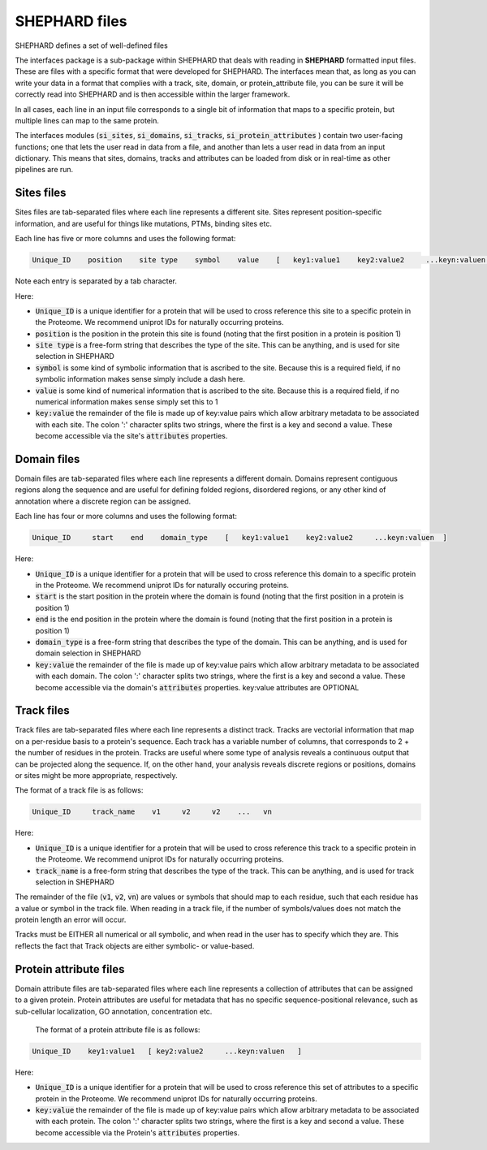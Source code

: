 SHEPHARD files
=================

SHEPHARD defines a set of well-defined files 

The interfaces package is a sub-package within SHEPHARD that deals with reading in **SHEPHARD** formatted input files. These are files with a specific format that were developed for SHEPHARD. The interfaces mean that, as long as you can write your data in a format that complies with a track, site, domain, or protein_attribute file, you can be sure it will be correctly read into SHEPHARD and is then accessible within the larger framework. 

In all cases, each line in an input file corresponds to a single bit of information that maps to a specific protein, but multiple lines can map to the same protein. 

The interfaces modules (:code:`si_sites`, :code:`si_domains`, :code:`si_tracks`, :code:`si_protein_attributes` ) contain two user-facing functions; one that lets the user read in data from a file, and another than lets a user read in data from an input dictionary. This means that sites, domains, tracks and attributes can be loaded from disk or in real-time as other pipelines are run.


Sites files
------------

Sites files are tab-separated files where each line represents a different site. Sites represent position-specific information, and are useful for things like mutations, PTMs, binding sites etc.

Each line has five or more columns and uses the following format:

.. code-block:: 
		   
   Unique_ID    position    site type    symbol    value    [   key1:value1    key2:value2     ...keyn:valuen   ]

Note each entry is separated by a tab character.

Here:

* :code:`Unique_ID` is a unique identifier for a protein that will be used to cross reference this site to a specific protein in the Proteome. We recommend uniprot IDs for naturally occurring proteins.
* :code:`position` is the position in the protein this site is found (noting that the first position in a protein is position 1)
* :code:`site type` is a free-form string that describes the type of the site. This can be anything, and is used for site selection in SHEPHARD
* :code:`symbol` is some kind of symbolic information that is ascribed to the site. Because this is a required field, if no symbolic information makes sense simply include a dash here.
* :code:`value` is some kind of numerical information that is ascribed to the site. Because this is a required field, if no numerical information makes sense simply set this to 1
* :code:`key:value` the remainder of the file is made up of key:value pairs which allow arbitrary metadata to be associated with each site. The colon ':' character splits two strings, where the first is a key and second a value. These become accessible via the site's :code:`attributes` properties.


Domain files
------------

Domain files are tab-separated files where each line represents a different domain. Domains represent contiguous regions along the sequence and are useful for defining folded regions, disordered regions, or any other kind of annotation where a discrete region can be assigned.

Each line has four or more columns and uses the following format:

.. code-block:: 
		   
   Unique_ID     start    end    domain_type    [   key1:value1    key2:value2     ...keyn:valuen  ]

Here:

* :code:`Unique_ID` is a unique identifier for a protein that will be used to cross reference this domain to a specific protein in the Proteome. We recommend uniprot IDs for naturally occuring proteins.
* :code:`start` is the start position in the protein where the domain is found (noting that the first position in a protein is position 1)
* :code:`end` is the end position in the protein where the domain is found (noting that the first position in a protein is position 1)
* :code:`domain_type` is a free-form string that describes the type of the domain. This can be anything, and is used for domain selection in SHEPHARD
* :code:`key:value` the remainder of the file is made up of key:value pairs which allow arbitrary metadata to be associated with each domain. The colon ':' character splits two strings, where the first is a key and second a value. These become accessible via the domain's :code:`attributes` properties. key:value attributes are OPTIONAL


Track files
------------

Track files are tab-separated files where each line represents a distinct track. Tracks are vectorial information that map on a per-residue basis to a protein's sequence. Each track has a variable number of columns, that corresponds to 2 + the number of residues in the protein. Tracks are useful where some type of analysis reveals a continuous output that can be projected along the sequence. If, on the other hand, your analysis reveals discrete regions or positions, domains or sites might be more appropriate, respectively.

The format of a track file is as follows: 

.. code-block:: 
		   
   Unique_ID     track_name    v1     v2     v2    ...   vn

Here:

* :code:`Unique_ID` is a unique identifier for a protein that will be used to cross reference this track to a specific protein in the Proteome. We recommend uniprot IDs for naturally occurring proteins. 
* :code:`track_name` is a free-form string that describes the type of the track. This can be anything, and is used for track selection in SHEPHARD


The remainder of the file (:code:`v1`, :code:`v2`, :code:`vn`) are values or symbols that should map to each residue, such that each residue has a value or symbol in the track file. When reading in a track file, if the number of symbols/values does not match the protein length an error will occur.

Tracks must be EITHER all numerical or all symbolic, and when read in the user has to specify which they are. This reflects the fact that Track objects are either symbolic- or value-based. 



Protein attribute files
-------------------------

Domain attribute files are tab-separated files where each line represents a collection of attributes that can be assigned to a given protein. Protein attributes are useful for metadata that has no specific sequence-positional relevance, such as sub-cellular localization, GO annotation, concentration etc.

 The format of a protein attribute file is as follows: 

.. code-block:: 
		   
   Unique_ID    key1:value1   [ key2:value2     ...keyn:valuen   ]

Here:

* :code:`Unique_ID` is a unique identifier for a protein that will be used to cross reference this set of attributes to a specific protein in the Proteome. We recommend uniprot IDs for naturally occurring proteins. 
* :code:`key:value` the remainder of the file is made up of key:value pairs which allow arbitrary metadata to be associated with each protein. The colon ':' character splits two strings, where the first is a key and second a value. These become accessible via the Protein's :code:`attributes` properties. 


